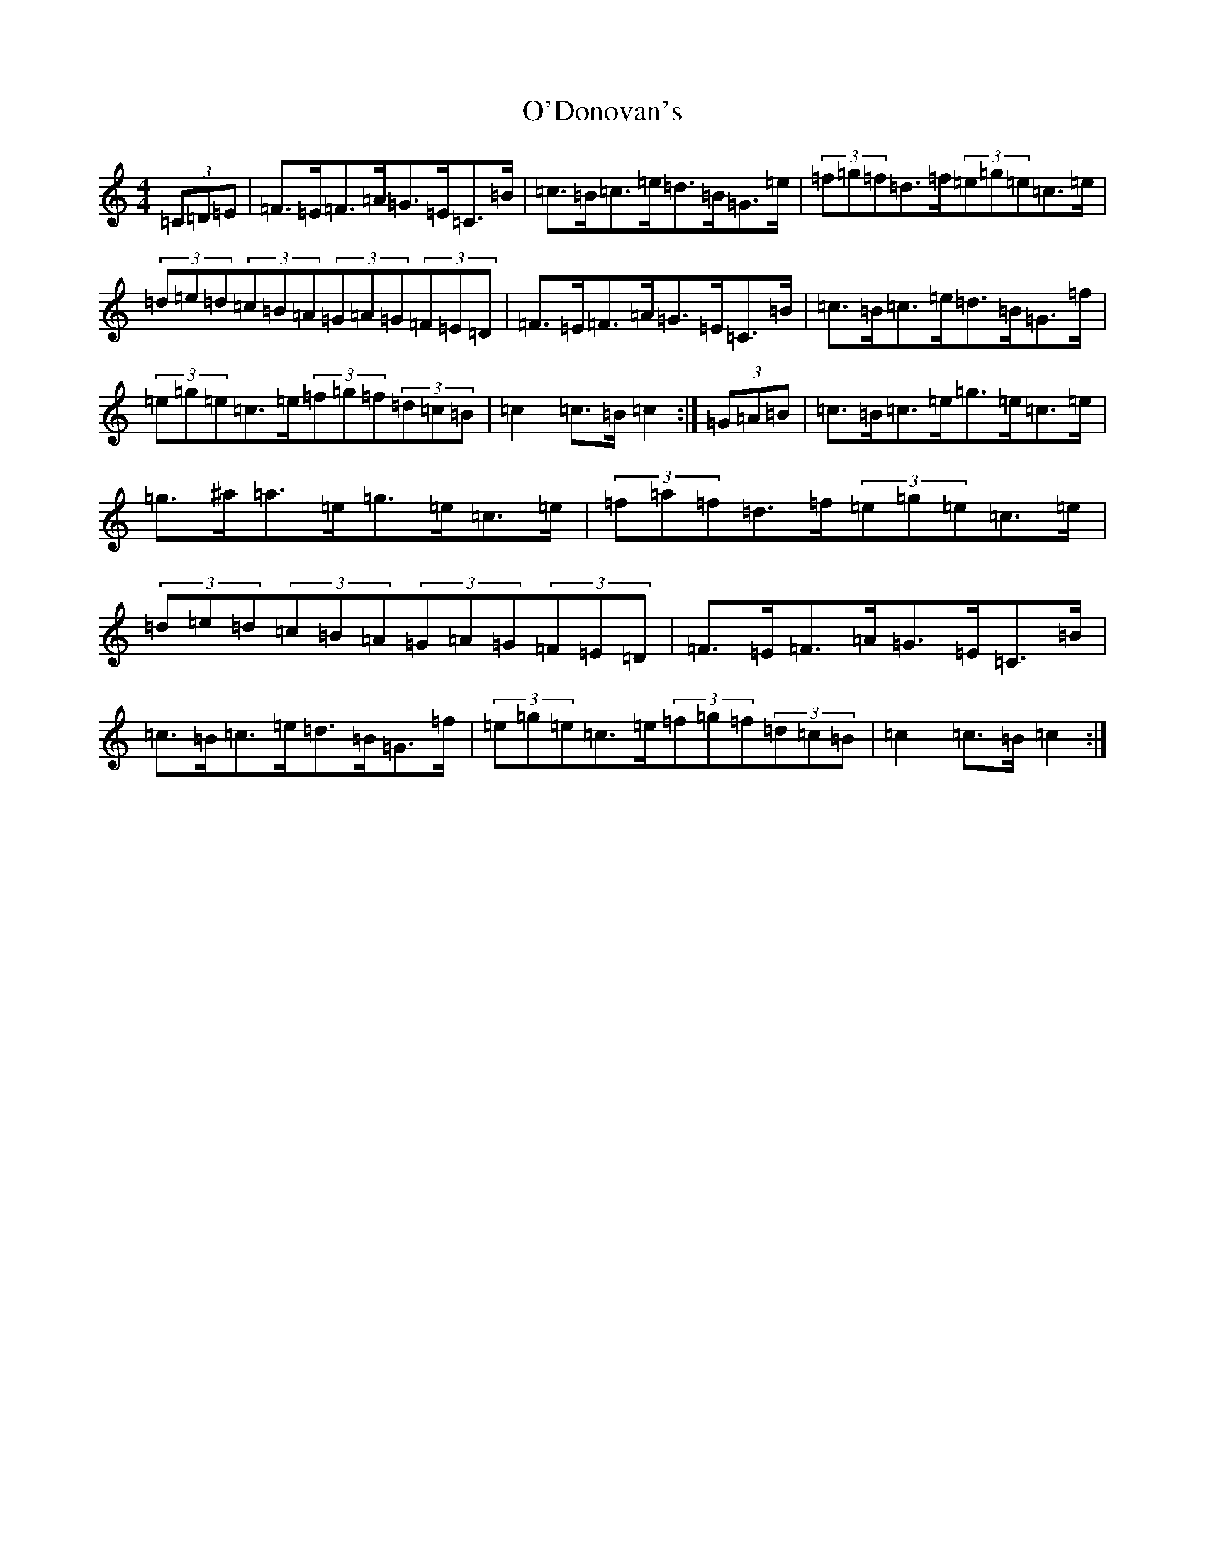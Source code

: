 X: 15739
T: O'Donovan's
S: https://thesession.org/tunes/12747#setting21578
Z: D Major
R: hornpipe
M: 4/4
L: 1/8
K: C Major
(3=C=D=E|=F>=E=F>=A=G>=E=C>=B|=c>=B=c>=e=d>=B=G>=e|(3=f=g=f=d>=f(3=e=g=e=c>=e|(3=d=e=d(3=c=B=A(3=G=A=G(3=F=E=D|=F>=E=F>=A=G>=E=C>=B|=c>=B=c>=e=d>=B=G>=f|(3=e=g=e=c>=e(3=f=g=f(3=d=c=B|=c2=c>=B=c2:|(3=G=A=B|=c>=B=c>=e=g>=e=c>=e|=g>^a=a>=e=g>=e=c>=e|(3=f=a=f=d>=f(3=e=g=e=c>=e|(3=d=e=d(3=c=B=A(3=G=A=G(3=F=E=D|=F>=E=F>=A=G>=E=C>=B|=c>=B=c>=e=d>=B=G>=f|(3=e=g=e=c>=e(3=f=g=f(3=d=c=B|=c2=c>=B=c2:|